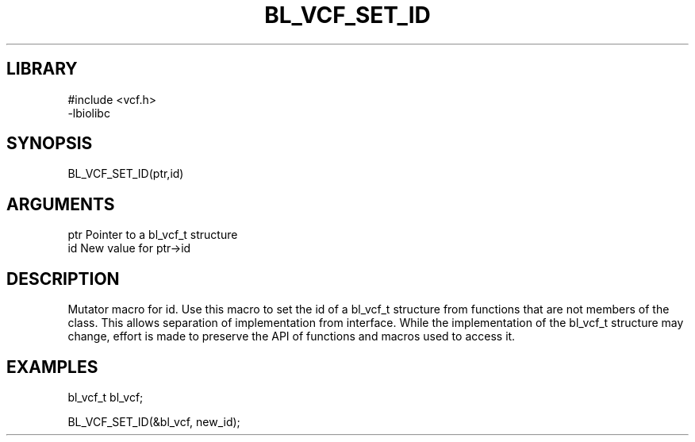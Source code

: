 \" Generated by /home/bacon/scripts/gen-get-set
.TH BL_VCF_SET_ID 3

.SH LIBRARY
.nf
.na
#include <vcf.h>
-lbiolibc
.ad
.fi

\" Convention:
\" Underline anything that is typed verbatim - commands, etc.
.SH SYNOPSIS
.PP
.nf 
.na
BL_VCF_SET_ID(ptr,id)
.ad
.fi

.SH ARGUMENTS
.nf
.na
ptr              Pointer to a bl_vcf_t structure
id               New value for ptr->id
.ad
.fi

.SH DESCRIPTION

Mutator macro for id.  Use this macro to set the id of
a bl_vcf_t structure from functions that are not members of the class.
This allows separation of implementation from interface.  While the
implementation of the bl_vcf_t structure may change, effort is made to
preserve the API of functions and macros used to access it.

.SH EXAMPLES

.nf
.na
bl_vcf_t   bl_vcf;

BL_VCF_SET_ID(&bl_vcf, new_id);
.ad
.fi

